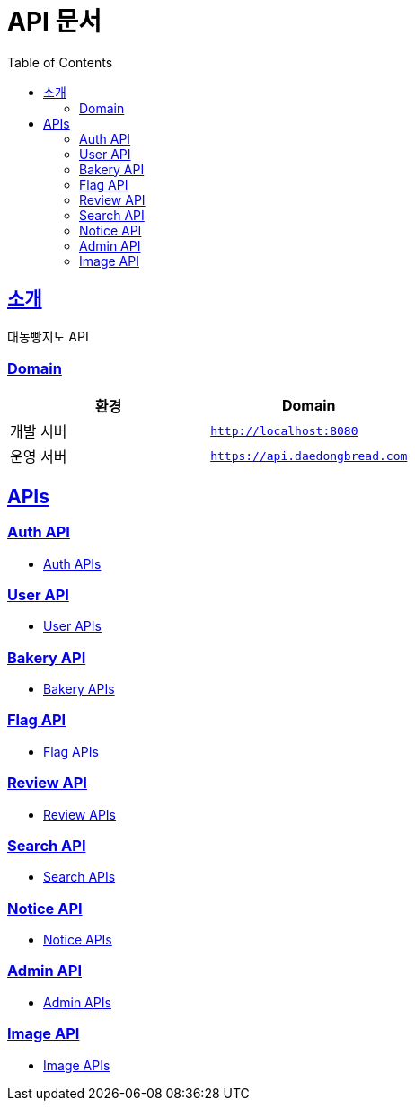 ifndef::snippets[]
:snippets: ../../../build/generated-snippets
endif::[]
= API 문서
:doctype: book
:icons: font
:source-highlighter: highlightjs
:toc: left
:toclevels: 2
:sectlinks:
:site-url: /build/asciidoc/html5/
:operation-http-request-title: Example Request
:operation-http-response-title: Example Response

== 소개
대동빵지도 API

=== Domain
|===
| 환경 | Domain

| 개발 서버|`http://localhost:8080`
| 운영 서버|`https://api.daedongbread.com`
|===

== APIs
=== Auth API
- xref:auth.adoc[Auth APIs]

=== User API
- xref:user.adoc[User APIs]

=== Bakery API
- xref:bakery.adoc[Bakery APIs]

=== Flag API
- xref:flag.adoc[Flag APIs]

=== Review API
- xref:review.adoc[Review APIs]

=== Search API
- xref:search.adoc[Search APIs]

=== Notice API
- xref:notice.adoc[Notice APIs]

=== Admin API
- xref:admin.adoc[Admin APIs]

=== Image API
- xref:image.adoc[Image APIs]
